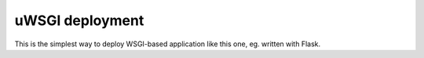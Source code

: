 uWSGI deployment
================

This is the simplest way to deploy WSGI-based application like this one, eg.
written with Flask.
